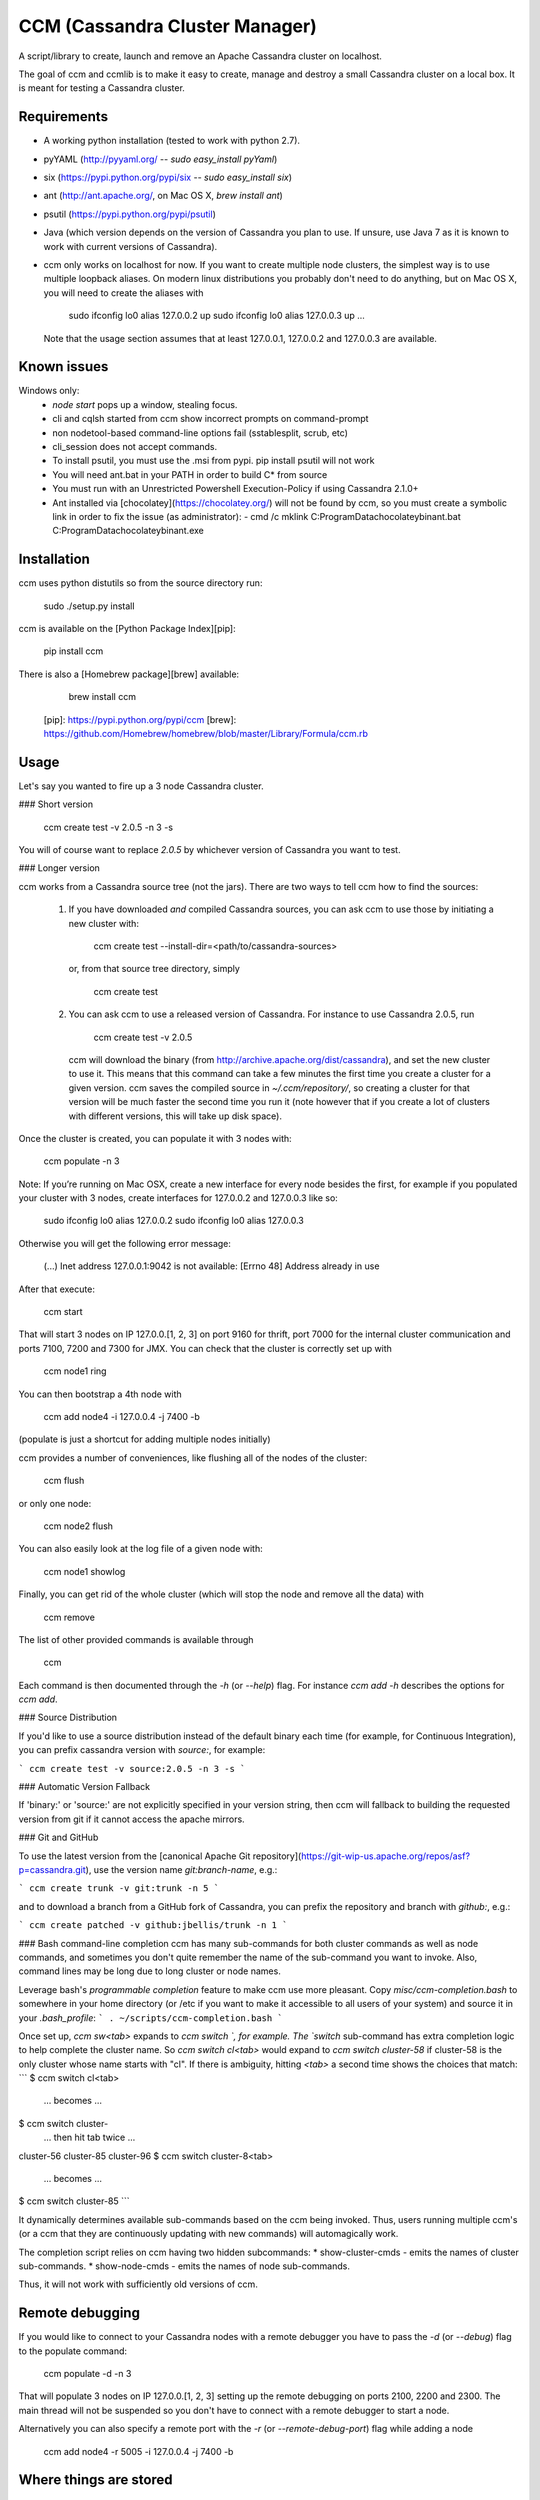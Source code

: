 CCM (Cassandra Cluster Manager)
====================================================

A script/library to create, launch and remove an Apache Cassandra cluster on
localhost.

The goal of ccm and ccmlib is to make it easy to create, manage and destroy a
small Cassandra cluster on a local box. It is meant for testing a Cassandra cluster.


Requirements
------------

- A working python installation (tested to work with python 2.7).
- pyYAML (http://pyyaml.org/ -- `sudo easy_install pyYaml`)
- six (https://pypi.python.org/pypi/six -- `sudo easy_install six`)
- ant (http://ant.apache.org/, on Mac OS X, `brew install ant`)
- psutil (https://pypi.python.org/pypi/psutil)
- Java (which version depends on the version of Cassandra you plan to use. If
  unsure, use Java 7 as it is known to work with current versions of Cassandra).
- ccm only works on localhost for now. If you want to create multiple
  node clusters, the simplest way is to use multiple loopback aliases. On
  modern linux distributions you probably don't need to do anything, but
  on Mac OS X, you will need to create the aliases with

      sudo ifconfig lo0 alias 127.0.0.2 up
      sudo ifconfig lo0 alias 127.0.0.3 up
      ...

  Note that the usage section assumes that at least 127.0.0.1, 127.0.0.2 and
  127.0.0.3 are available.

Known issues
------------
Windows only:
  - `node start` pops up a window, stealing focus.
  - cli and cqlsh started from ccm show incorrect prompts on command-prompt
  - non nodetool-based command-line options fail (sstablesplit, scrub, etc)
  - cli_session does not accept commands.
  - To install psutil, you must use the .msi from pypi. pip install psutil will not work
  - You will need ant.bat in your PATH in order to build C* from source
  - You must run with an Unrestricted Powershell Execution-Policy if using Cassandra 2.1.0+
  - Ant installed via [chocolatey](https://chocolatey.org/) will not be found by ccm, so you must create a symbolic
    link in order to fix the issue (as administrator):
    - cmd /c mklink C:\ProgramData\chocolatey\bin\ant.bat C:\ProgramData\chocolatey\bin\ant.exe

Installation
------------

ccm uses python distutils so from the source directory run:

    sudo ./setup.py install

ccm is available on the [Python Package Index][pip]:

    pip install ccm

There is also a [Homebrew package][brew] available:

    brew install ccm

  [pip]: https://pypi.python.org/pypi/ccm
  [brew]: https://github.com/Homebrew/homebrew/blob/master/Library/Formula/ccm.rb

Usage
-----

Let's say you wanted to fire up a 3 node Cassandra cluster.

### Short version

    ccm create test -v 2.0.5 -n 3 -s

You will of course want to replace `2.0.5` by whichever version of Cassandra
you want to test.

### Longer version

ccm works from a Cassandra source tree (not the jars). There are two ways to
tell ccm how to find the sources:
  1. If you have downloaded *and* compiled Cassandra sources, you can ask ccm
     to use those by initiating a new cluster with:

        ccm create test --install-dir=<path/to/cassandra-sources>

     or, from that source tree directory, simply

          ccm create test

  2. You can ask ccm to use a released version of Cassandra. For instance to
     use Cassandra 2.0.5, run

          ccm create test -v 2.0.5

     ccm will download the binary (from http://archive.apache.org/dist/cassandra),
     and set the new cluster to use it. This means
     that this command can take a few minutes the first time you
     create a cluster for a given version. ccm saves the compiled
     source in `~/.ccm/repository/`, so creating a cluster for that
     version will be much faster the second time you run it
     (note however that if you create a lot of clusters with
     different versions, this will take up disk space).

Once the cluster is created, you can populate it with 3 nodes with:

    ccm populate -n 3

Note: If you’re running on Mac OSX, create a new interface for every node besides the first, for example if you populated your cluster with 3 nodes, create interfaces for 127.0.0.2 and 127.0.0.3 like so:

    sudo ifconfig lo0 alias 127.0.0.2
    sudo ifconfig lo0 alias 127.0.0.3

Otherwise you will get the following error message:

    (...) Inet address 127.0.0.1:9042 is not available: [Errno 48] Address already in use

After that execute:

    ccm start

That will start 3 nodes on IP 127.0.0.[1, 2, 3] on port 9160 for thrift, port
7000 for the internal cluster communication and ports 7100, 7200 and 7300 for JMX.
You can check that the cluster is correctly set up with

    ccm node1 ring

You can then bootstrap a 4th node with

    ccm add node4 -i 127.0.0.4 -j 7400 -b

(populate is just a shortcut for adding multiple nodes initially)

ccm provides a number of conveniences, like flushing all of the nodes of
the cluster:

    ccm flush

or only one node:

    ccm node2 flush

You can also easily look at the log file of a given node with:

    ccm node1 showlog

Finally, you can get rid of the whole cluster (which will stop the node and
remove all the data) with

    ccm remove

The list of other provided commands is available through

    ccm

Each command is then documented through the `-h` (or `--help`) flag. For
instance `ccm add -h` describes the options for `ccm add`.

### Source Distribution

If you'd like to use a source distribution instead of the default binary each time (for example, for Continuous Integration), you can prefix cassandra version with `source:`, for example:

```
ccm create test -v source:2.0.5 -n 3 -s
```

### Automatic Version Fallback

If 'binary:' or 'source:' are not explicitly specified in your version string, then ccm will fallback to building the requested version from git if it cannot access the apache mirrors.

### Git and GitHub

To use the latest version from the [canonical Apache Git repository](https://git-wip-us.apache.org/repos/asf?p=cassandra.git), use the version name `git:branch-name`, e.g.:

```
ccm create trunk -v git:trunk -n 5
```

and to download a branch from a GitHub fork of Cassandra, you can prefix the repository and branch with `github:`, e.g.:

```
ccm create patched -v github:jbellis/trunk -n 1
```

### Bash command-line completion
ccm has many sub-commands for both cluster commands as well as node commands, and sometimes you don't quite remember the name of the sub-command you want to invoke. Also, command lines may be long due to long cluster or node names.

Leverage bash's *programmable completion* feature to make ccm use more pleasant. Copy `misc/ccm-completion.bash` to somewhere in your home directory (or /etc if you want to make it accessible to all users of your system) and source it in your `.bash_profile`:
```
. ~/scripts/ccm-completion.bash
```

Once set up, `ccm sw<tab>` expands to `ccm switch `, for example. The `switch` sub-command has extra completion logic to help complete the cluster name. So `ccm switch cl<tab>` would expand to `ccm switch cluster-58` if cluster-58 is the only cluster whose name starts with "cl". If there is ambiguity, hitting `<tab>` a second time shows the choices that match:
```
$ ccm switch cl<tab>
    ... becomes ...
$ ccm switch cluster-
    ... then hit tab twice ...
cluster-56  cluster-85  cluster-96
$ ccm switch cluster-8<tab>
    ... becomes ...
$ ccm switch cluster-85
```

It dynamically determines available sub-commands based on the ccm being invoked. Thus, users running multiple ccm's (or a ccm that they are continuously updating with new commands) will automagically work.

The completion script relies on ccm having two hidden subcommands:
* show-cluster-cmds - emits the names of cluster sub-commands.
* show-node-cmds - emits the names of node sub-commands.

Thus, it will not work with sufficiently old versions of ccm.

Remote debugging
-----------------------

If you would like to connect to your Cassandra nodes with a remote debugger you have to pass the `-d` (or `--debug`) flag to the populate command:

    ccm populate -d -n 3

That will populate 3 nodes on IP 127.0.0.[1, 2, 3] setting up the remote debugging on ports 2100, 2200 and 2300.
The main thread will not be suspended so you don't have to connect with a remote debugger to start a node.

Alternatively you can also specify a remote port with the `-r` (or `--remote-debug-port`) flag while adding a node

    ccm add node4 -r 5005 -i 127.0.0.4 -j 7400 -b

Where things are stored
-----------------------

By default, ccm stores all the node data and configuration files under `~/.ccm/cluster_name/`.
This can be overridden using the `--config-dir` option with each command.

DataStax Enterprise
-------------------

CCM 2.0 supports creating and interacting with DSE clusters. The --dse
option must be used with the `ccm create` command. See the `ccm create -h`
help for assistance.

CCM Lib
-------

The ccm facilities are available programmatically through ccmlib. This could
be used to implement automated tests against Cassandra. A simple example of
how to use ccmlib follows:

    import ccmlib.cluster

    CLUSTER_PATH="."
    cluster = ccmlib.cluster.Cluster(CLUSTER_PATH, 'test', cassandra_version='2.1.14')
    cluster.populate(3).start()
    [node1, node2, node3] = cluster.nodelist()

    # do some tests on the cluster/nodes. To connect to a node through thrift,
    # the host and port to a node is available through
    #   node.network_interfaces['thrift']

    cluster.flush()
    node2.compact()

    # do some other tests

    # after the test, you can leave the cluster running, you can stop all nodes
    # using cluster.stop() but keep the data around (in CLUSTER_PATH/test), or
    # you can remove everything with cluster.remove()


--
Sylvain Lebresne <sylvain@datastax.com>


